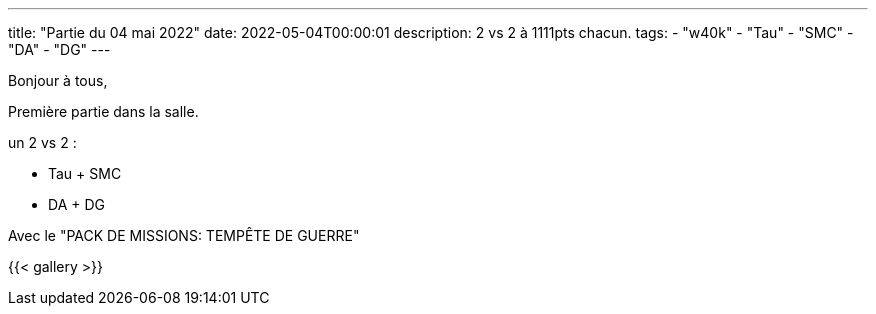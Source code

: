 ---
title: "Partie du 04 mai 2022"
date: 2022-05-04T00:00:01
description: 2 vs 2 à 1111pts chacun.
tags: 
    - "w40k"
    - "Tau"
    - "SMC"
    - "DA"
    - "DG"
---

Bonjour à tous,

Première partie dans la salle.

un 2 vs 2 : 

* Tau + SMC
* DA + DG

Avec le "PACK DE MISSIONS: TEMPÊTE DE GUERRE"

{{< gallery >}} 
